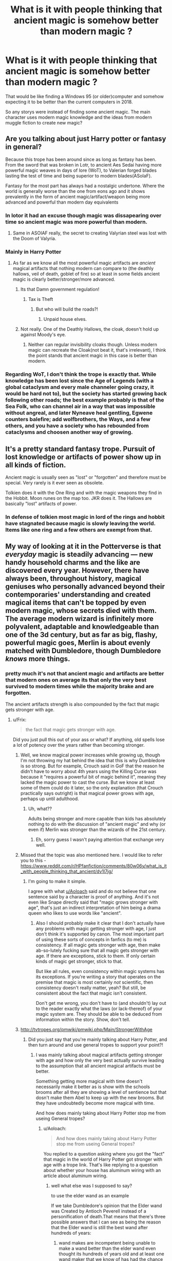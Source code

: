 #+TITLE: What is it with people thinking that ancient magic is somehow better than modern magic ?

* What is it with people thinking that ancient magic is somehow better than modern magic ?
:PROPERTIES:
:Author: Call0013
:Score: 48
:DateUnix: 1519824340.0
:DateShort: 2018-Feb-28
:FlairText: Discussion
:END:
That would be like finding a Windows 95 (or older)computer and somehow expecting it to be better than the current computers in 2018.

So any storys were instead of finding some ancient magic. The main character uses modern magic knowledge and the ideas from modern muggle fiction to create new magic?


** Are you talking about just Harry potter or fantasy in general?

Because this trope has been around since as long as fantasy has been. From the sword that was broken in Lotr, to ancient Aes Sedai having more powerful magic weaves in days of lore (WoT), to Valerian forged blades lasting the test of time and being superior to modern blades(ASoIaF).

Fantasy for the most part has always had a nostalgic undertone. Where the world is generally worse than the one from eons ago and it shows prevalently in the form of ancient magic/artifact/weapon being more advanced and powerful than modern day equivalents
:PROPERTIES:
:Author: PawnJJ
:Score: 76
:DateUnix: 1519825102.0
:DateShort: 2018-Feb-28
:END:

*** In lotor it had an excuse though magic was dissapearing over time so ancient magic was more powerful than modern.
:PROPERTIES:
:Author: flingerdinger
:Score: 20
:DateUnix: 1519843780.0
:DateShort: 2018-Feb-28
:END:

**** Same in ASOIAF really, the secret to creating Valyrian steel was lost with the Doom of Valyria.
:PROPERTIES:
:Author: costryme
:Score: 12
:DateUnix: 1519854155.0
:DateShort: 2018-Mar-01
:END:


*** Mainly in Harry Potter
:PROPERTIES:
:Author: Call0013
:Score: 7
:DateUnix: 1519826660.0
:DateShort: 2018-Feb-28
:END:

**** As far as we know all the most powerful magic artifacts are /ancient/ magical artifacts that nothing modern can compare to (the deathly hallows, veil of death, goblet of fire) so at least in some fields ancient magic is clearly better/stronger/more advanced.
:PROPERTIES:
:Author: k-k-KFC
:Score: 37
:DateUnix: 1519841209.0
:DateShort: 2018-Feb-28
:END:

***** Its that Damn government regulation!
:PROPERTIES:
:Author: Boiscool
:Score: 10
:DateUnix: 1519857019.0
:DateShort: 2018-Mar-01
:END:

****** Tax is Theft
:PROPERTIES:
:Author: LumenInCaelo
:Score: 3
:DateUnix: 1519860897.0
:DateShort: 2018-Mar-01
:END:

******* But who will build the roads?!
:PROPERTIES:
:Author: UrTwiN
:Score: 1
:DateUnix: 1519869891.0
:DateShort: 2018-Mar-01
:END:

******** Unpaid house elves.
:PROPERTIES:
:Author: AnAlternator
:Score: 3
:DateUnix: 1519942722.0
:DateShort: 2018-Mar-02
:END:


***** Not really. One of the Deathly Hallows, the cloak, doesn't hold up against Moody's eye.
:PROPERTIES:
:Score: 2
:DateUnix: 1519887091.0
:DateShort: 2018-Mar-01
:END:

****** Neither can regular invisibility cloaks though. Unless modern magic can recreate the Cloak(not beat it, that's irrelevant), I think the point stands that ancient magic in this case is better than modern.
:PROPERTIES:
:Author: DarNak
:Score: 3
:DateUnix: 1519909383.0
:DateShort: 2018-Mar-01
:END:


*** Regarding WoT, I don't think the trope is exactly that. While knowledge has been lost since the Age of Legends (with a global cataclysm and every male channeler going crazy, it would be hard not to), but the society has started growing back following other roads; the best example probably is that of the Sea Folk, who can channel air in a way that was impossible without angreal, and later Nyneave heal gentling, Egwene counters balefire; add wolfbrothers, the Ways, and a few others, and you have a society who has rebounded from cataclysms and choosen another way of growing.
:PROPERTIES:
:Author: graendallstud
:Score: 2
:DateUnix: 1519906991.0
:DateShort: 2018-Mar-01
:END:


** It's a pretty standard fantasy trope. Pursuit of lost knowledge or artifacts of power show up in all kinds of fiction.

Ancient magic is usually seen as "lost" or "forgotten" and therefore must be special. Very rarely is it ever seen as obsolete.

Tolkien does it with the One Ring and with the magic weapons they find in the Hobbit. Moon runes on the map too. JKR does it. The Hallows are basically "lost" artifacts of power.
:PROPERTIES:
:Author: xljj42
:Score: 27
:DateUnix: 1519825205.0
:DateShort: 2018-Feb-28
:END:

*** In defense of tolkien most magic in lord of the rings and hobbit have stagnated because magic is slowly leaving the world. Items like one ring and a few others are exempt from that.
:PROPERTIES:
:Author: flingerdinger
:Score: 17
:DateUnix: 1519844043.0
:DateShort: 2018-Feb-28
:END:


** My way of looking at it in the Potterverse is that /everyday/ magic is steadily advancing --- new handy household charms and the like are discovered every year. However, there have always been, throughout history, magical geniuses who personally advanced beyond their contemporaries' understanding and created magical items that can't be topped by even modern magic, whose secrets died with them. The average modern wizard is infinitely more polyvalent, adaptable and knowledgeable than one of the 3d century, but as far as big, flashy, powerful magic goes, Merlin is about evenly matched with Dumbledore, though Dumbledore /knows/ more things.
:PROPERTIES:
:Author: Achille-Talon
:Score: 51
:DateUnix: 1519827703.0
:DateShort: 2018-Feb-28
:END:

*** pretty much it's not that ancient magic and artifacts are better that modern ones on average its that only the very best survived to modern times while the majority brake and are forgotten.

The ancient artifacts strength is also compounded by the fact that magic gets stronger with age.
:PROPERTIES:
:Author: Call0013
:Score: 3
:DateUnix: 1519828597.0
:DateShort: 2018-Feb-28
:END:

**** u/Frix:
#+begin_quote
  the fact that magic gets stronger with age.
#+end_quote

Did you just pull this out of your ass or what? If anything, old spells lose a lot of potency over the years rather than becoming stronger.
:PROPERTIES:
:Author: Frix
:Score: 21
:DateUnix: 1519831810.0
:DateShort: 2018-Feb-28
:END:

***** Well, we know magical power increases while growing up, though I'm not throwing my hat behind the idea that this is why Dumbledore is so strong. But for example, Crouch said in GoF that the reason he didn't have to worry about 4th years using the Killing Curse was because it "requires a powerful bit of magic behind it", meaning they lacked the magic power to cast the curse. But we know at least some of them could do it later, so the only explanation (that Crouch practically says outright) is that magical power grows with age, perhaps up until adulthood.
:PROPERTIES:
:Author: MindForgedManacle
:Score: 2
:DateUnix: 1519839492.0
:DateShort: 2018-Feb-28
:END:

****** Uh, what??

Adults being stronger and more capable than kids has absolutely nothing to do with the discussion of "ancient magic" and why (or even if) Merlin was stronger than the wizards of the 21st century.
:PROPERTIES:
:Author: Frix
:Score: 14
:DateUnix: 1519839729.0
:DateShort: 2018-Feb-28
:END:

******* Eh, sorry guess I wasn't paying attention that exchange very well.
:PROPERTIES:
:Author: MindForgedManacle
:Score: 1
:DateUnix: 1519840666.0
:DateShort: 2018-Feb-28
:END:


***** Missed that the topic was also mentioned here. I would like to refer you to this - [[https://www.reddit.com/r/HPfanfiction/comments/80w06y/what_is_it_with_people_thinking_that_ancient/dv1l7jg/]]
:PROPERTIES:
:Author: Satanniel
:Score: 1
:DateUnix: 1520033916.0
:DateShort: 2018-Mar-03
:END:

****** I'm going to make it simple.

I agree with what [[/u/Aoloach][u/Aoloach]] said and do not believe that one sentence said by a character is proof of anything. And it's not even like Snape directly said that "magic grows stronger with age", that's just an indirect interpretation of him being a drama queen who likes to use words like "ancient".
:PROPERTIES:
:Author: Frix
:Score: 2
:DateUnix: 1520073086.0
:DateShort: 2018-Mar-03
:END:

******* Also I should probably make it clear that I don't actually have any problems with magic getting stronger with age, I just don't think it's supported by canon. The most important part of using these sorts of concepts in fanfics (to me) is consistency. If all magic gets stronger with age, then make ab-so-lutely fucking sure that all magic gets stronger with age. If there are exceptions, stick to them. If only certain kinds of magic get stronger, stick to that.

But like all rules, even consistency within magic systems has its exceptions. If you're writing a story that operates on the premise that magic is most certainly /not/ scientific, then consistency doesn't really matter, yeah? But still, be consistent about the fact that magic isn't consistent.

Don't get me wrong, you don't have to (and shouldn't) lay out to the reader exactly what the laws (or lack-thereof) of your magic system are. They should be able to be deduced from information within the story. Show, don't tell.
:PROPERTIES:
:Author: Aoloach
:Score: 1
:DateUnix: 1520087612.0
:DateShort: 2018-Mar-03
:END:


***** [[http://tvtropes.org/pmwiki/pmwiki.php/Main/StrongerWithAge]]
:PROPERTIES:
:Author: Call0013
:Score: -15
:DateUnix: 1519832020.0
:DateShort: 2018-Feb-28
:END:

****** Did you just say that you're mainly talking about Harry Potter, and then turn around and use general tropes to support your point?!
:PROPERTIES:
:Author: PercyLogan
:Score: 27
:DateUnix: 1519835086.0
:DateShort: 2018-Feb-28
:END:

******* I was mainly talking about magical artifacts getting stronger with age and how only the very best actually survive leading to the assumption that all ancient magical artifacts must be better.

Something getting more magical with time doesn't necessarily make it better as is show with the schools brooms after all they are showing a level of sentience but that dosn't make them Abel to keep up with the new brooms. But they have undoubtedly become more magical with time.

And how does mainly taking about Harry Potter stop me from useing General tropes?
:PROPERTIES:
:Author: Call0013
:Score: -6
:DateUnix: 1519844558.0
:DateShort: 2018-Feb-28
:END:

******** u/Aoloach:
#+begin_quote
  And how does mainly taking about Harry Potter stop me from useing General tropes?
#+end_quote

You replied to a question asking where you got the "fact" that magic in the world of Harry Potter got stronger with age with a trope link. That's like replying to a question about whether your house has aluminum wiring with an article about aluminum wiring.
:PROPERTIES:
:Author: Aoloach
:Score: 9
:DateUnix: 1519861221.0
:DateShort: 2018-Mar-01
:END:

********* well what else was I supposed to say?

to use the elder wand as an example

If we take Dumbledore's opinion that the Elder wand was Created by Antioch Peverell instead of a personification of death.That means that there's three possible answers that I can see as being the reason that the Elder wand is still the best wand after hundreds of years:

1. wand makes are incompetent being unable to make a wand better than the elder wand even thought its hundreds of years old and at least one wand maker that we know of has had the chance to study it.

2. the elder wand and other magical Artefacts can draw power from there legends

3. magical artefacts slowly get stronger with time so even though modern wand making is better than what it was when the Elder wand was made the elder wand along with being the best wand of its time has also survived for Hundreds of years with it slowly getting more powerful over time.

I prefer option three, if you don't like those options what is your Opinion on why the elder wand has still not been surpassed even though it is Hundred of years old?
:PROPERTIES:
:Author: Call0013
:Score: -1
:DateUnix: 1519864371.0
:DateShort: 2018-Mar-01
:END:

********** I didn't say your opinion was wrong, I explained why using a link to a trope is neither an answer nor an argument.

#+begin_quote
  well what else was I supposed to say?
#+end_quote

Pretty much what you wrote out there.

#+begin_quote
  three possible answers
#+end_quote

The fourth could be that the wand is literally made by Death and its power stems from that fact alone, has nothing to do with magic getting stronger with age.

The fifth could be that the Peverell brothers had proprietary knowledge that they were unable or unwilling to pass on to others before their deaths, which allowed them to create much stronger wands than modern wizards could.

#+begin_quote
  3. magical artefacts slowly get stronger with time so even though modern wand making is better than what it was when the Elder wand was made the elder wand along with being the best wand of its time has also survived for Hundreds of years with it slowly getting more powerful over time.
#+end_quote

There's no evidence to suggest the Elder Wand gained power over time, there's no evidence that it's any more powerful now than it was when it was created. Hence this line of questioning.

We want you to show us evidence, examples, or sound reasoning as to why you believe the Elder Wand (or any other arbitrary magical artifact) is A) stronger now than it was at the time of its creation, or B) is relatively stronger when compared to contemporary magic versus magic of its time. Following from that, we want to know why you believe the artifacts' magic has grown stronger, as opposed to any other explanation.
:PROPERTIES:
:Author: Aoloach
:Score: 4
:DateUnix: 1519871653.0
:DateShort: 2018-Mar-01
:END:

*********** Let me:

#+begin_quote
  The Dark Lord is at a considerable distance and the walls and grounds of Hogwarts are guarded by many ancient spells and charms to ensure the bodily and mental safety of those who dwell within them,' said Snape. ‘Time and space matter in magic, Potter. Eye contact is often essential to Legilimency.
#+end_quote

OotP

The quoted fragment clearly suggests that the "oldness" of the protections is an important source of their strength. Thus, the assumption that enchanted items (as the "wards" are enchantments) get stronger with age is supported by canon.
:PROPERTIES:
:Author: Satanniel
:Score: 1
:DateUnix: 1519947863.0
:DateShort: 2018-Mar-02
:END:

************ u/Aoloach:
#+begin_quote
  clearly suggests
#+end_quote

Eh. Interpret it how you want, really. To me, "ancient spells and charms" merely speaks to how effective they are. By that, I mean that the age of the magic is /evidence/ of their effectiveness, not the /cause/ of it.
:PROPERTIES:
:Author: Aoloach
:Score: 2
:DateUnix: 1519957732.0
:DateShort: 2018-Mar-02
:END:

************* You miss the

#+begin_quote
  Time and space matter in magic
#+end_quote

part.
:PROPERTIES:
:Author: Satanniel
:Score: 1
:DateUnix: 1519973939.0
:DateShort: 2018-Mar-02
:END:

************** But that doesn't imply that spells /gain strength/ with age. The reason that time matters could just as easily be that if you're dealing with ancient spells, they will be markedly more powerful than contemporary spells, because to survive for so long they had to be. There's nothing to say the strength of magic /increases/ with age. You can't derive causation from correlation. Let's say work of magic A is 100 years old, magic B is 500 years old, and magic C is 1000 years old. Just because magic A is weaker than B, is weaker than C, doesn't mean that said magics grew stronger with age, they may have just had different starting power levels, or any other of several different reasons why that might be the case.

But again, interpret it how you want.
:PROPERTIES:
:Author: Aoloach
:Score: 2
:DateUnix: 1520005922.0
:DateShort: 2018-Mar-02
:END:

*************** u/Satanniel:
#+begin_quote
  The reason that time matters could just as easily be that if you're dealing with ancient spells, they will be markedly more powerful than contemporary spells, because to survive for so long they had to be.
#+end_quote

No, it can't. It wouldn't even be overinterpretation, it in no way derives from the text.

My theory works very simply.

It's hard to harm someone at Hogwarts because "the walls and grounds of Hogwarts are guarded by many ancient spells and charms to ensure the bodily and mental safety of those who dwell within them" and the "ancient" part is important because "time (...) matter[s] in magic". That means that the time is an important factor in the potency of those protections.

In your theory, time isn't a factor in the spells' power, but the proof of it. But that doesn't in any way correlate with what Snape says.
:PROPERTIES:
:Author: Satanniel
:Score: 1
:DateUnix: 1520033682.0
:DateShort: 2018-Mar-03
:END:

**************** u/Aoloach:
#+begin_quote
  But that doesn't in any way correlate with what Snape says.
#+end_quote

Seems pretty easy to see, for me. The reason time matters in magic is because old spells that still exist are, by necessity, more powerful than most magic, or otherwise they would not survived to become ancient. Snape's statement does not imply that magic increases in strength as it ages, only that older magic is stronger than newer magic. There are many reasons that could be the case, including my theory and yours. But nothing there suggests yours is more correct.
:PROPERTIES:
:Author: Aoloach
:Score: 2
:DateUnix: 1520037032.0
:DateShort: 2018-Mar-03
:END:

***************** That's absolutely illogical.

1.

#+begin_quote
  Seems pretty easy to see, for me. The reason time matters in magic is because old spells that still exist are, by necessity, more powerful than most magic, or otherwise they would not survived to become ancient.
#+end_quote

If so, then it means that spells get weaker in age then the ancient spells might've gotten much weaker by now and be almost useless.

But 2. is more important. As I said earlier - your reading doesn't in any way follow from what Snape said. Let's show analogical situation.

"You don't have to worry about ceiling falling on your head, this building is ancient. Time matters in construction engineering."

This doesn't work at all, and neither does your reading of Snape's statement.

[[/u/frix]]

Snape may be a drama queen, an asshole, and many other bad things - but he is also an incredibly powerful wizard who hates incompetence.
:PROPERTIES:
:Author: Satanniel
:Score: 1
:DateUnix: 1520125884.0
:DateShort: 2018-Mar-04
:END:

****************** u/Aoloach:
#+begin_quote
  If so, then it means that spells get weaker in age then the ancient spells might've gotten much weaker by now and be almost useless.
#+end_quote

You're obviously misunderstanding. The two categories are not "gets weaker with age" and "gets stronger with age". There's a third, which is what I'm advocating, which is "doesn't change with age."

#+begin_quote
  "You don't have to worry about ceiling falling on your head, this building is ancient. Time matters in construction engineering."
#+end_quote

This totally works. Let's reword it a bit so the grammar and examples actually work, shall we? How about...

"You don't have to worry about the ceiling falling on your head, the Roman Colosseum has survived since 80 AD."

Magic not changing in strength with age means you can have both incredibly powerful ancient structures, as well as about-to-collapse ancient structures.
:PROPERTIES:
:Author: Aoloach
:Score: 2
:DateUnix: 1520130157.0
:DateShort: 2018-Mar-04
:END:

******************* u/Satanniel:
#+begin_quote
  You're obviously misunderstanding. The two categories are not "gets weaker with age" and "gets stronger with age". There's a third, which is what I'm advocating, which is "doesn't change with age."
#+end_quote

But then the matter of enchantments surviving wouldn't exist as they would all survive.

#+begin_quote
  Magic not changing in strength with age means you can have both incredibly powerful ancient structures, as well as about-to-collapse ancient structures.
#+end_quote

But then time doesn't matter in magic. And the whole point is that time matters in magic.
:PROPERTIES:
:Author: Satanniel
:Score: 1
:DateUnix: 1520181051.0
:DateShort: 2018-Mar-04
:END:


**** Try reading linkffn(Harry Potter the Geek) which ends by explaining about old magicks and their potency.
:PROPERTIES:
:Author: Ch1pp
:Score: 4
:DateUnix: 1519832052.0
:DateShort: 2018-Feb-28
:END:

***** [[http://www.fanfiction.net/s/9807593/1/][*/Harry Potter, the Geek/*]] by [[https://www.fanfiction.net/u/829951/Andrius][/Andrius/]]

#+begin_quote
  The summer before his fifth year, Harry obtains a computer and an internet connection. Two months later, he emerges a changed person, for what has been seen cannot be unseen. AU with the whole Harry Potter timeline moved forward to the modern day. References to internet memes, video games, anime, etc.
#+end_quote

^{/Site/: [[http://www.fanfiction.net/][fanfiction.net]] *|* /Category/: Harry Potter *|* /Rated/: Fiction M *|* /Chapters/: 23 *|* /Words/: 65,269 *|* /Reviews/: 597 *|* /Favs/: 2,402 *|* /Follows/: 1,279 *|* /Updated/: 6/7/2014 *|* /Published/: 10/30/2013 *|* /Status/: Complete *|* /id/: 9807593 *|* /Language/: English *|* /Genre/: Humor/Adventure *|* /Characters/: Harry P. *|* /Download/: [[http://www.ff2ebook.com/old/ffn-bot/index.php?id=9807593&source=ff&filetype=epub][EPUB]] or [[http://www.ff2ebook.com/old/ffn-bot/index.php?id=9807593&source=ff&filetype=mobi][MOBI]]}

--------------

*FanfictionBot*^{1.4.0} *|* [[[https://github.com/tusing/reddit-ffn-bot/wiki/Usage][Usage]]] | [[[https://github.com/tusing/reddit-ffn-bot/wiki/Changelog][Changelog]]] | [[[https://github.com/tusing/reddit-ffn-bot/issues/][Issues]]] | [[[https://github.com/tusing/reddit-ffn-bot/][GitHub]]] | [[[https://www.reddit.com/message/compose?to=tusing][Contact]]]

^{/New in this version: Slim recommendations using/ ffnbot!slim! /Thread recommendations using/ linksub(thread_id)!}
:PROPERTIES:
:Author: FanfictionBot
:Score: 1
:DateUnix: 1519832069.0
:DateShort: 2018-Feb-28
:END:


** Because Progress is not always more "dakka". For example, most WWI rifles had full powered cartridges, with way more stopping power than a 5.56 NATO. 5.56 was adopted because it was deemed adequate for the job and could be fired with far more control.

The same COULD apply to magic. People could have used far more destructive spells in the past but eventually realised that something a little less powerful also got the job done. But sometimes authors want the magical nukes instead of the killing curse.
:PROPERTIES:
:Author: Hellstrike
:Score: 23
:DateUnix: 1519825935.0
:DateShort: 2018-Feb-28
:END:

*** Along this lines, Russian battle magic from the Make a Wish series - incredibly powerful and destructive, exceptionally easy to teach, with the drawback that precision is all but impossible so it's all-or-nothing. Ancient magic could be similar - over time control and precision were increased, but at the cost of raw power.
:PROPERTIES:
:Author: AnAlternator
:Score: 3
:DateUnix: 1519942657.0
:DateShort: 2018-Mar-02
:END:

**** linky?
:PROPERTIES:
:Author: vnixned2
:Score: 1
:DateUnix: 1520289790.0
:DateShort: 2018-Mar-06
:END:

***** linkffn(2318355)

The blot hosted one of the main Yahoo groups, so there's a lot of other people who contributed to the series, with some unofficial continuations. Terminal Justice is excellent if you don't mind Super Harry (really, really Super - one of the most powerful around), and the stories are all collected here:

[[https://www.fanfiction.net/community/Black-INK/71873/]]
:PROPERTIES:
:Author: AnAlternator
:Score: 1
:DateUnix: 1520295269.0
:DateShort: 2018-Mar-06
:END:

****** [[http://www.fanfiction.net/s/2318355/1/][*/Make A Wish/*]] by [[https://www.fanfiction.net/u/686093/Rorschach-s-Blot][/Rorschach's Blot/]]

#+begin_quote
  Harry has learned the prophesy and he does not believe that a schoolboy can defeat Voldemort, so he decides that if he is going to die then he is first going to live.
#+end_quote

^{/Site/: [[http://www.fanfiction.net/][fanfiction.net]] *|* /Category/: Harry Potter *|* /Rated/: Fiction T *|* /Chapters/: 50 *|* /Words/: 187,589 *|* /Reviews/: 10,572 *|* /Favs/: 17,024 *|* /Follows/: 5,333 *|* /Updated/: 6/17/2006 *|* /Published/: 3/23/2005 *|* /Status/: Complete *|* /id/: 2318355 *|* /Language/: English *|* /Genre/: Humor/Adventure *|* /Characters/: Harry P. *|* /Download/: [[http://www.ff2ebook.com/old/ffn-bot/index.php?id=2318355&source=ff&filetype=epub][EPUB]] or [[http://www.ff2ebook.com/old/ffn-bot/index.php?id=2318355&source=ff&filetype=mobi][MOBI]]}

--------------

*FanfictionBot*^{1.4.0} *|* [[[https://github.com/tusing/reddit-ffn-bot/wiki/Usage][Usage]]] | [[[https://github.com/tusing/reddit-ffn-bot/wiki/Changelog][Changelog]]] | [[[https://github.com/tusing/reddit-ffn-bot/issues/][Issues]]] | [[[https://github.com/tusing/reddit-ffn-bot/][GitHub]]] | [[[https://www.reddit.com/message/compose?to=tusing][Contact]]]

^{/New in this version: Slim recommendations using/ ffnbot!slim! /Thread recommendations using/ linksub(thread_id)!}
:PROPERTIES:
:Author: FanfictionBot
:Score: 1
:DateUnix: 1520295290.0
:DateShort: 2018-Mar-06
:END:


** The three Hallows were made hundreds of years ago and still the best stuffs.
:PROPERTIES:
:Author: InquisitorCOC
:Score: 12
:DateUnix: 1519825970.0
:DateShort: 2018-Feb-28
:END:

*** True, although that's only if we subscribe to Dumbledore's theory that they /were/ made by the Peverells.
:PROPERTIES:
:Author: Achille-Talon
:Score: 7
:DateUnix: 1519827439.0
:DateShort: 2018-Feb-28
:END:

**** But if we don't then we can say that no one has ever impressed Death like the Peverells did, so same thing really :P For one thing you would expect Flamel to get something like the Peverells, considering what he did let him live far longer than making a bridge over a river ;p
:PROPERTIES:
:Author: lightningowl15
:Score: 5
:DateUnix: 1519847948.0
:DateShort: 2018-Feb-28
:END:

***** Well, it's not like we know much about Flamel --- maybe Death /did/ come by, but Flamel, knowing the old tale, turned down any "gifts".

But my personal theory has always been that the "Bridge" built by the brothers was actually the /Veil/ (a metaphorical bridge between life and death, or a "bridge over the river Styx" if you will). Death wouldn't care that some few wizards had escaped mundane demise, but to open a gateway between Earth and the Afterlife, /that/ was wholly unacceptable, and yet worthy of much praise. In exchange for the gifts, Death made the Veil one-way, though he did not tear it down for appreciation of the Brothers' mastery.

(Of course, this lands us back where we started because this assumes the Peverells were great enough to make the Veil from scratch. But I posted a direct reply to the thread above with my take on the whole thing.)
:PROPERTIES:
:Author: Achille-Talon
:Score: 10
:DateUnix: 1519848330.0
:DateShort: 2018-Feb-28
:END:

****** The Elder Wand came from a nearby tree. (The Veil predates the Ministry)

The Stone was taken from the archway itself.

And the cloak was cut from the veil's "curtain".
:PROPERTIES:
:Author: Jahoan
:Score: 6
:DateUnix: 1519852062.0
:DateShort: 2018-Mar-01
:END:

******* Could work. Could work. Not /exactly/ what I was thinking, but could work.
:PROPERTIES:
:Author: Achille-Talon
:Score: 6
:DateUnix: 1519858474.0
:DateShort: 2018-Mar-01
:END:


******* Even better if the removal of the stone was what caused the veil to become one-way.
:PROPERTIES:
:Author: Aoloach
:Score: 3
:DateUnix: 1519863098.0
:DateShort: 2018-Mar-01
:END:


****** That does beg the question... why would the eldest(Antioch, I think?) /want/ a wand that could beat anyone in a duel, if people as powerful as them only come a few times in a millennia. And, if they already had the veil built, I highly doubt Cadmus at least would be willing to do the trade, considering all it would be is downgrading what he already has (Though Death wouldn't tell him that obviously, I don't see why he would accept anyway).
:PROPERTIES:
:Author: lightningowl15
:Score: 2
:DateUnix: 1519849235.0
:DateShort: 2018-Feb-28
:END:

******* About Antioch: well, there's academic genius and then there's physical skill. Could be that, like I imagine Hermione or Flamel to be, Antioch was a genius when it came to designing a complex magical item like the Veil, but he just wasn't fleet-footed and cool-headed enough to be much good in an actual duel. In fact, perhaps this was a sore spot for him --- the one thing he couldn't master --- hence why he'd ask for that.

As for Cadmus asking for the Stone that would be a "downgrade": what I'm imagining is that Death came and explained he just couldn't have something like the Veil around, so he was going to destroy it/disable it either way, but he admired them enough to give them some lesser-but-still-amazing things in exchange. So Cadmus would have asked for as close as he could get for what they originally had, without going /too/ far and risking Death saying no.
:PROPERTIES:
:Author: Achille-Talon
:Score: 4
:DateUnix: 1519850152.0
:DateShort: 2018-Mar-01
:END:

******** Yeah that could work. Except that then wouldn't Death have just destroyed the philosopher's stone when Flamel didn't accept his gift?
:PROPERTIES:
:Author: lightningowl15
:Score: 3
:DateUnix: 1519850909.0
:DateShort: 2018-Mar-01
:END:


******** Yeah that could work. Except that then wouldn't Death have just destroyed the philosopher's stone when Flamel didn't accept his gift? I mean assuming Death did actually offer something lol
:PROPERTIES:
:Author: lightningowl15
:Score: 3
:DateUnix: 1519850922.0
:DateShort: 2018-Mar-01
:END:

********* Well re what I said: this is all hypothetical, because I was thinking more that the main reason Death bothered was because the Peverells had found a way to go into the Afterlife and back. Temporarily immortal wizards like Flamel and Voldemort are probably beneath His notice. In fact, if anybody might be a /really/ good Seer, it's Death, so perhaps he foresaw that both Flamel and Voldemort would eventually die, which would also explain why he didn't go after them.
:PROPERTIES:
:Author: Achille-Talon
:Score: 4
:DateUnix: 1519858578.0
:DateShort: 2018-Mar-01
:END:


********* I don't think Death would care about the stone because Flamel was still going to die one day it did matter if it was in 1000 years or during the heat death of the universe, Flamel would one day die so why should death care.
:PROPERTIES:
:Author: Call0013
:Score: 1
:DateUnix: 1519860651.0
:DateShort: 2018-Mar-01
:END:

********** If you're willing to go as far as the heat death of the universe (which may never happen with magic, by the way) then he wouldn't care about the Peverells either because anyone who escaped would eventually die as well, and the veil would be gone too.
:PROPERTIES:
:Author: lightningowl15
:Score: 1
:DateUnix: 1519863896.0
:DateShort: 2018-Mar-01
:END:


** Maybe the modern wizarding world traded power for predictability and safety? And with the statute of secrecy, how much use does the average person have for big flashy powerful magic?
:PROPERTIES:
:Author: ashez2ashes
:Score: 7
:DateUnix: 1519851889.0
:DateShort: 2018-Mar-01
:END:


** Well there is some evidence especially in Harry Potter that ancient magic is superior. If we take a look, the greatest wizard of all time is Merlin, and he lived at least 800 years ago, very likely closer to 1500 years ago. The Founders crafted Hogwarts and performed absolutely brilliant pieces of magic, which no one has replicated. Herpo the Foul created the Horcrux some 2000 or more years ago, and it's one of the best ways to cheat death. Nicholas Flamel made the Philosopher's Stone some time in the 1300s, and no one has replicated it. The three Peverell Brothers probably created the Hallows themselves, as opposed to legend, and they're immensely powerful and old. +Ekrizdris was of the 15th century, and he created the Dementors, which no one has found a way to kill yet.+

All of these people have great achievements that must require extreme mastery and skill in magic. At the same time, modern geniuses haven't seemed to produce anything as great. Neither Grindelwald, Dumbledore, nor Voldemort have done anything all that great compared to those before them, though Voldemort is called by Dumbledore the greatest Dark wizard of all time, but many people forget that.
:PROPERTIES:
:Author: SnowingSilently
:Score: 22
:DateUnix: 1519826843.0
:DateShort: 2018-Feb-28
:END:

*** u/Achille-Talon:
#+begin_quote
  Ekrizdris was of the 15th century, and he created the Dementors, which no one has found a way to kill yet.
#+end_quote

What the devil are you talking about? Ekrizdis didn't create the Dementor species, he just bred a large colony of them in Azkaban. I guess in hindsight the wording can be seen as ambiguous, but if you need hard evidence, consider [[http://harrypotter.wikia.com/wiki/Raczidian][the Raczidian story]], which is described as an "ancient tale" that I would date back to the Dark Ages.
:PROPERTIES:
:Author: Achille-Talon
:Score: 13
:DateUnix: 1519827585.0
:DateShort: 2018-Feb-28
:END:

**** My bad. I've always remembered it as Ekrizdris. Thanks for the information!
:PROPERTIES:
:Author: SnowingSilently
:Score: 3
:DateUnix: 1519829042.0
:DateShort: 2018-Feb-28
:END:

***** Raczidian didn't create the Dementors either, to be clear, he just had a batallion of them living with him in his castle. (They were relatively friendly, too, oddly enough.) The actual origins of Dementors are as sketchy as those of Goblins and so on.
:PROPERTIES:
:Author: Achille-Talon
:Score: 7
:DateUnix: 1519832857.0
:DateShort: 2018-Feb-28
:END:

****** pottermore mentions that things like dementors poltergeist and boggarts are created by human emotions.
:PROPERTIES:
:Score: 2
:DateUnix: 1519853418.0
:DateShort: 2018-Mar-01
:END:


****** Did someone say friendly dementors?! :O Achille friend! :) That means I CAN make friendly good civilized dementors in my story! :o
:PROPERTIES:
:Score: 3
:DateUnix: 1519835716.0
:DateShort: 2018-Feb-28
:END:

******* Definitely! I'll have them too, eventually... Did I already mention linkffn(Dementors by Myranya) to you, in that category?
:PROPERTIES:
:Author: Achille-Talon
:Score: 2
:DateUnix: 1519836669.0
:DateShort: 2018-Feb-28
:END:

******** [[http://www.fanfiction.net/s/1584458/1/][*/Dementors/*]] by [[https://www.fanfiction.net/u/65577/Myranya][/Myranya/]]

#+begin_quote
  Hermione is sent to Azkaban for using the Killing Curse. Can she survive the Dementors?
#+end_quote

^{/Site/: [[http://www.fanfiction.net/][fanfiction.net]] *|* /Category/: Harry Potter *|* /Rated/: Fiction K+ *|* /Chapters/: 8 *|* /Words/: 33,572 *|* /Reviews/: 127 *|* /Favs/: 270 *|* /Follows/: 146 *|* /Updated/: 6/3/2004 *|* /Published/: 11/2/2003 *|* /id/: 1584458 *|* /Language/: English *|* /Genre/: Angst *|* /Characters/: Hermione G. *|* /Download/: [[http://www.ff2ebook.com/old/ffn-bot/index.php?id=1584458&source=ff&filetype=epub][EPUB]] or [[http://www.ff2ebook.com/old/ffn-bot/index.php?id=1584458&source=ff&filetype=mobi][MOBI]]}

--------------

*FanfictionBot*^{1.4.0} *|* [[[https://github.com/tusing/reddit-ffn-bot/wiki/Usage][Usage]]] | [[[https://github.com/tusing/reddit-ffn-bot/wiki/Changelog][Changelog]]] | [[[https://github.com/tusing/reddit-ffn-bot/issues/][Issues]]] | [[[https://github.com/tusing/reddit-ffn-bot/][GitHub]]] | [[[https://www.reddit.com/message/compose?to=tusing][Contact]]]

^{/New in this version: Slim recommendations using/ ffnbot!slim! /Thread recommendations using/ linksub(thread_id)!}
:PROPERTIES:
:Author: FanfictionBot
:Score: 2
:DateUnix: 1519836699.0
:DateShort: 2018-Feb-28
:END:


******** :o No! I'll read it now though thank you! :) Also yes Dementors are civilized anyway because they can talk and follow orders, but not to the degree of being able to hang out with people. :( They are like emotion-drain addicts.
:PROPERTIES:
:Score: 1
:DateUnix: 1519836915.0
:DateShort: 2018-Feb-28
:END:

********* Well, they --- but, well, read that story. (And mine when I'll get around to featuring them! Not until Fourth Year though.)
:PROPERTIES:
:Author: Achille-Talon
:Score: 1
:DateUnix: 1519837235.0
:DateShort: 2018-Feb-28
:END:

********** YAY!!! :)
:PROPERTIES:
:Score: 1
:DateUnix: 1519837656.0
:DateShort: 2018-Feb-28
:END:


******* Make sure to name one Bob.
:PROPERTIES:
:Author: AnAlternator
:Score: 1
:DateUnix: 1519942370.0
:DateShort: 2018-Mar-02
:END:

******** Why?
:PROPERTIES:
:Score: 1
:DateUnix: 1519948175.0
:DateShort: 2018-Mar-02
:END:

********* Where in the World is Harry Potter, by nonjon, and its two sequels. Read them, they're great.
:PROPERTIES:
:Author: AnAlternator
:Score: 1
:DateUnix: 1519950997.0
:DateShort: 2018-Mar-02
:END:

********** Oh okay. :) Thank you. :)
:PROPERTIES:
:Score: 1
:DateUnix: 1519951267.0
:DateShort: 2018-Mar-02
:END:


*** I don't understand how anyone can read HP and not come to the conclusion that ancient magic is superior. Literally all the cool stuff is old: Hogwarts is supposed to be one of the safest places... so no-one can replicate those protections? The Room of Requirement is not only truly magical, it is an incredibly useful tool. Why is seemingly no-one creating similar miracles of magic?
:PROPERTIES:
:Author: Deathcrow
:Score: 10
:DateUnix: 1519858071.0
:DateShort: 2018-Mar-01
:END:

**** It always seems to me like no one recreates those feats because people think they arent needed.

I've always seen it as Hogwarts is a castle, full stone walls, on a hill, and fairly defensible, the protections are powerful because they are meant to protect from attackers and dangerous magical beasts. But as wizarding society had to go into hiding, and humanity grew more civilized massive defensible structures were no longer as necessary.

In modern times we dont fear the dark like our ancestors did because we aren't attacked nightly by wild animals and magical beasts like trolls and ogres. Without the constant fear of attack we dont need stone castle walls backed by powerful enchantments. And without the need for them, they were not practiced and eventually were lost to time.
:PROPERTIES:
:Author: PaladinHayden
:Score: 2
:DateUnix: 1519867089.0
:DateShort: 2018-Mar-01
:END:

***** I'm sorry, but *what* are you talking about?! Nothing in your reply makes sense here.

#+begin_quote
  It always seems to me like no one recreates those feats because people think they arent needed.
#+end_quote

Excuse me?! Grindelwald and Voldemort *just* happened. Peple are constantly shitting their pants and are super afraid of Dark Lords. Before that they apparently had one Goblin Rebellion after another! Don't you think that a Wizard who can place awesome magical defenses of the likes of Hogwarts on family homes wouldn't be selling them like hotcakes?

#+begin_quote
  But as wizarding society had to go into hiding, and humanity grew more civilized massive defensible structures were no longer as necessary.
#+end_quote

Wizarding society went into hiding in 1689. Long after castles fell out of favor as defensive structures! Wizards are extremely backwards, but I refuse to believe that they think Hogwarts is safe because it's a friggin' castle (more about that later).

Humanity grew more civilized? Sure maybe, but wars became much more dangerous and more large scale: Castles fell out of favor because of fucking canons, not because everything became super peaceful suddenly. Castles got replaced by star forts.

For the longest part of human history technological advancement (and advancement as a civilization as a whole) usually also meant advancement in weaponry and increased bloodshed. You have it the wrong way around. I hope I don't have to explain to you why the two World Wars didn't happen in ancient Rome, but your post leaves me entirely confused.

#+begin_quote
  In modern times we dont fear the dark like our ancestors did because we aren't attacked nightly by wild animals and magical beasts like trolls and ogres
#+end_quote

Do you actually believe people built castles to protect from wild animals and trolls and ogres?! No pun intended, but are you trolling right now? It sounds like you are confusing medieval times with the stone age or something.

There's a decent question somewhere deep, deep in there about why Wizards and Witches would built a castle as a defensive structure at all. I always imagined that the important defensive parts of Hogwarts are invisible and not the castle itself: It seems a common theme for them to imitate Muggle architecture and it may be more about form than function. Wizards and Witches can apparate: any type of fortified defense becomes immediately meaningless if it isn't backed up by advanced magical defenses.

There's also the possibility that Hogwarts was involved in actual Muggle sieges, but we don't really know how close Wizards worked together with Muggles at the time. As far as we know Hogwarts was always a school. Lets be honest here, JKR just wanted to have a cool old Scottish castle as her main setting and that's okay. Maybe it would have made more sense if it was build by Muggles and later hidden and taken over by the Magicals, but who am I to judge?
:PROPERTIES:
:Author: Deathcrow
:Score: 2
:DateUnix: 1519895236.0
:DateShort: 2018-Mar-01
:END:

****** Ok first off no im not trying to troll and theres no need to get pissed. I was just sharing my interpretations of what i have read.

Yes people are shitting their pants over dark lords and have gone through multiple goblin rebellions. But the protections at hogwarts are massive defenses that generally make it seem like the most highly defended place in magical Britain, if not further.

I honestly dont believe any wizard who could cast something like that would price the spells well enough that anyone but the most wealthy families could purchase them. Not to mention if the spells themselves were simple enough that anyone other than a true genius at enchanting on par with the founders could understand and re-create them then how safe could they really be? I see the wards specifically as such powerful things BECAUSE no one else can figure out how to put them up and thus have no idea how to take them down. And because of how difficult they are to decipher or expensive they would be the general population would rather go with more easily understood and convenient source. Warding a family home on par with hogwarts would be like building you house inside Fort Knox, safe but entirely unnecessary and prohibitively expensive.

--------------

I also didnt know what year wizards went into hiding, interesting tidbit.

No i dont believe the castle was built solely for the purposes of defending from magical and non magical wildlife but i do think it was one aspect in favor of building a castle. When i think of the time Hogwarts was built i think its perfectly understandable why the founders would build a castle and layer it with enchantments. And yes part of this explanation goes off of fantasy logic rather than historical accuracy.

Quite a bit of the magical wildlife we see in the series are very dangerous but dont have much capacity to quickly or easily destroy castle walls, especially without access to magic. And when the castle was initially constructed swords shields and cavalry were the primary form of muggle warfare, not cannons.

Between 4 magical geniuses to quicken the building, the type of conflict engaged in at the time, and the types of magical creatures a wizarding population in a medieval setting could expect to deal with, I believe the construction of a castle was a prime choice especially with the added protections of the wards they would implement. Stone walls to protect against a small muggle force, or magical creatures, and wards to defend against siege weaponry, and attacking wizards.

--------------

Also Yes in general technological advances have gone hand in hand with warfare, something i am quite aware of. However something to think of is that while the magical world has had numerous conflicts and what they would call wars, they generally have to remain in hiding, which precludes them from massive displays of force except in the face of terrorist groups like the death eaters and Grindlewald's followers. This specific limitation is caused by the wizarding worlds retreat into their enclaves, before that other than skill what is to stop all wizards who are in battle from using massive firestorms, and explosions?

Im not saying that magic didn't grow in the years since the founders, and the retreat into the enclaves. Im saying the same applications of massive displays of magic would be more difficult and that magical growth would begin to lean towards precision and focus.

--------------

My conclusions and interpretations come from HP as a Fantasy series first and historical accuracy second. Ill admit i dont scour the lore with a fine tooth comb, i just read the books and fanfics, and watch the movies once per year. Im just a fan of fantasy in general and different aspects of fantasy tend to affect my interpretations of what i read.
:PROPERTIES:
:Author: PaladinHayden
:Score: 1
:DateUnix: 1519898223.0
:DateShort: 2018-Mar-01
:END:

******* u/Deathcrow:
#+begin_quote
  which precludes them from massive displays of force except in the face of terrorist groups like the death eaters and Grindlewald's followers
#+end_quote

Again, utter hogwash. Goblin Rebellions are canon and I'm sure they didn't just throw cotton candy at each other.

It is specifically addressed in the series that Wizards cover up their internal conflicts with accidents or natural disasters, even when Muggles are some of the victims (the gas leak or the destruction of the bridge).

For all we know there's just as much, or even more, armed conflict in the Wizarding World as in Muggle society.
:PROPERTIES:
:Author: Deathcrow
:Score: 2
:DateUnix: 1519902460.0
:DateShort: 2018-Mar-01
:END:

******** You dont have to keep being rude you know. I've just been trying to have a civil discussion.

At this point we just have different views on the series. I always saw the goblin rebellions as bloody but confined conflicts that never moved to muggle populated areas. Conflicts held within the comparatively smaller wizarding society.

And yes the Ministry covers up everything with obliviation and false stories, but without more specific instances than those which occur in the series my interpretation is that those coverups are very rarely needed.

But iv already acknowledged im not a potter lore fanatic, and i dont want to argue with you. At this point i just dont care and choose to use the fantasy interpretations i have been using up to this point. If they are wrong so be it.
:PROPERTIES:
:Author: PaladinHayden
:Score: 1
:DateUnix: 1519903289.0
:DateShort: 2018-Mar-01
:END:


** Black Luminary did it better. Most of the magical books that were rare were cursed to not be multiplied. So their prices pretty much cost a fortune to buy.
:PROPERTIES:
:Author: Cancelled_for_A
:Score: 5
:DateUnix: 1519837114.0
:DateShort: 2018-Feb-28
:END:


** I quite like the logic used in Realignment: ancient magic is great, but really inefficient whilst modern magic is more about efficiency, more scientific and less abstract. Pros and cons to using both
:PROPERTIES:
:Author: cavey_dude
:Score: 5
:DateUnix: 1519838269.0
:DateShort: 2018-Feb-28
:END:

*** That's what I'm going with in my own fic. Ancient magic /could/ be more powerful, but it was far less controlled and far less utilitarian.

Also, The Great Hall ceiling was able to be replicated on a smaller scale.
:PROPERTIES:
:Author: Jahoan
:Score: 5
:DateUnix: 1519852436.0
:DateShort: 2018-Mar-01
:END:


** [[http://tvtropes.org/pmwiki/pmwiki.php/Main/OlderIsBetter][It's a common trope.]]

^{TbTropes} ^{warning.}
:PROPERTIES:
:Author: will1707
:Score: 4
:DateUnix: 1519826402.0
:DateShort: 2018-Feb-28
:END:

*** I know but its a trope I would like to see subverted more often.
:PROPERTIES:
:Author: Call0013
:Score: 1
:DateUnix: 1519826541.0
:DateShort: 2018-Feb-28
:END:

**** Canon itself subverts it.

Brooms get better with each new model.

Wolfsbane is a recent discovery.

Voldemort created unaided flight.
:PROPERTIES:
:Author: will1707
:Score: 15
:DateUnix: 1519829071.0
:DateShort: 2018-Feb-28
:END:

***** Unlike several other universes (ASOIF, LOTR), magic was still making decent progress in canon, although some ancient stuffs such as the Hallows still ruled.

In addition to the things you mentioned, Wizards also adopted Muggle inventions and created their own improved magical versions:

- Cars that had vastly expanded interiors, could fly and become invisible
- Trains that had (almost) unlimited fuel
- Cameras that produced moving pictures
- Radios that didn't require broadcast towers all over the place
:PROPERTIES:
:Author: InquisitorCOC
:Score: 12
:DateUnix: 1519831808.0
:DateShort: 2018-Feb-28
:END:

****** It would be nice if fanfictions covered this more. Sadly most fanfic authors are more interested in trying to portray the magical world as a backwards stagnant place.
:PROPERTIES:
:Author: Call0013
:Score: 3
:DateUnix: 1519833018.0
:DateShort: 2018-Feb-28
:END:

******* u/InquisitorCOC:
#+begin_quote
  Sadly most fanfic authors are more interested in trying to portray the magical world as a backwards stagnant place.
#+end_quote

You can't really blame them, because the overarching theme of the Books is the fight against an arch-reactionary government and a group of sadistic genocidal monsters. Those progressive elements of Magical Britain generally get pushed into background.

The Epilogue pisses off many readers too. It showed Malfoys getting off scotch free, Ron bragging about mind raping a Muggle (I suspect JKR hates DL testers in London), and no signs of progress at all. Maybe JKR wanted to play up some nostalgia, but significant amount of people actually hate the past, and especially what Magical Britain used to be like during Harry's time (I hate it too).

[[https://www.fanfiction.net/u/2132422/Northumbrian][Northumbrian's]] postwar series differs from the rest in that he writes a fairly balanced and progressive Magical Britain after Voldemort's fall. Arthur Weasley became filthy rich by developing a magical version of the smartphone, the Ministry widely adopted cars that could now be used with portkeys, and Harry worked closely with UK government to stamp out magical crimes.
:PROPERTIES:
:Author: InquisitorCOC
:Score: 18
:DateUnix: 1519837530.0
:DateShort: 2018-Feb-28
:END:


******* I make my magical world a forward-looking progressive place! :)
:PROPERTIES:
:Score: 1
:DateUnix: 1519835860.0
:DateShort: 2018-Feb-28
:END:


** You could either be referring to 'gets a super-power' or 'finds an old way of doing something'. Which one is it?

Finding 'ancient magic' is a traditional way to gain a superpower. Along with 'born with it' (Superman, or Creature-fics in HP-land), 'discovered it' (The Atom), 'Granted it' (Green Lantern) and 'extraordinary personality' (Batman). Finding 'ancient magic' is the general way to give bookish or brainy characters superpowers.

This is simply a way to give your characters super-powers. Generally no-one else will be able to use it, and it allows the characters to break some in-universe set of rules. As for why it is more popular in HP-fiction land? Well I guess an alien coming and giving him a ring for his bravery doesn't really fit the universe.

The other one is more nuanced. Often you will want your characters to approach the problem in a different way from the rest of society, and you have to give them a reason. You can obviously use the 'genius or extraordinary personality' route, but if you want your characters to be every-mans that doesn't work.

In this case, having them find an old way of doing things can be an effective way to make them approach a problem differently. And going against conventional wisdom /can/ work, amazingly well actually. When ideas are so bad/outdated that everyone knows they are hopeless so they don't bother planning against them, they can be an effective way to take an opponent by surprise.

Of course, with the 'ancient magic' route there is a shelf-life: Once you start using it, people will find out why it wasn't adopted in the first place and counter it.

To do this well, you generally set up the old system not as stronger, but weaker. The value of the approach is the characters doing things in an unexpected way, not that the approach is stronger. It would weaken over time as it became expected.

I'm not sure why it is used here though, if you want to have your characters approach the problem differently, you have this wonderful dichotomy of the wizarding world vs the muggle world you can use. Harry can approach problems differently due to his upbringing, no need to have him discover a reason to look at the problem differently.
:PROPERTIES:
:Author: StarDolph
:Score: 4
:DateUnix: 1519851025.0
:DateShort: 2018-Mar-01
:END:

*** I would love a story were instead of finding some ancient magic, a muggle born over the summer holidays who had a talent for spell creation used it create all the spell that the mages in world of Warcraft use. Or some other muggle fantasy game.
:PROPERTIES:
:Author: Call0013
:Score: 1
:DateUnix: 1519853944.0
:DateShort: 2018-Mar-01
:END:

**** My personal preference is for stories that throw science at it.

"You can't study magic with science, they are opposites!"

"Wait wait wait, That does't make sense. Science is just a formal structure for studying the natural world. It doesn't care what you are studying, as long as it is an observable phenomena. Lets take Lumos and record how bright it is. Now lets do it at different points in the day. After a big meal. After exercise.... what can we learn?"

/magical minds break/

I just want a fic that starts with Neville Longbottom getting stuck with some Physics student and accidentally revealing magic, being very confused and condescending about why said student is so fascinated with basic and useless first year spells, and somehow ending up with a super-powered magic gun out of the deal
:PROPERTIES:
:Author: StarDolph
:Score: 1
:DateUnix: 1519859546.0
:DateShort: 2018-Mar-01
:END:

***** Do you know of many stories that aren't HPMOR that do this? i'd be interested to read them.
:PROPERTIES:
:Author: SteamAngel
:Score: 1
:DateUnix: 1519901707.0
:DateShort: 2018-Mar-01
:END:

****** Sadily no. And HPMOR isn't really that into science anyway. Haven't really read any fics that go all "The Martian" on how yet :(
:PROPERTIES:
:Author: StarDolph
:Score: 2
:DateUnix: 1519951345.0
:DateShort: 2018-Mar-02
:END:

******* So, um. After you replied I got curious. And found [[https://www.fanfiction.net/s/11620361/1/Mark-Watney-and-the-Martian-Dragon-Sanctuary][this.]]
:PROPERTIES:
:Author: SteamAngel
:Score: 1
:DateUnix: 1520017380.0
:DateShort: 2018-Mar-02
:END:


** In my opinion, most fantasies use magic as a antithesis to tecnology, or progress. The ancient way of life usually is associated with wisdom, a close relationship with nature and Earth itself. So it's easy to see old magic as something more powerful, for many reasons.

In modern time, we can see magic being used to clean pots, to make food and folding socks (I'm looking at you, Tonks), we have magical tents and joke produts. For me, the way the characters uses magic is a reflection of the society they live.

In Harry Potter, the ancient artifacts are linked to magic itself (whatever that may be), such as the Hollows and the Goblet of Fire. Even the phoenix can be inserted in this category (being the only living creature imortal and all). The modern itens, in contrast, were made to facilitate life (Moody's eye; flying cars; a device that turn-of the lights; etc.)
:PROPERTIES:
:Author: maule
:Score: 4
:DateUnix: 1519866375.0
:DateShort: 2018-Mar-01
:END:


** In answer to your second question linkffn(9517967). This was the first one that came to mind. The students form secret clubs to research ways recreate tech from muggle/anime to use in the war. It seems abandoned but the author is updating their other stories so there's hope for more chapters.
:PROPERTIES:
:Author: Yes_I_Know_Im_Stupid
:Score: 3
:DateUnix: 1519850384.0
:DateShort: 2018-Mar-01
:END:

*** [[http://www.fanfiction.net/s/9517967/1/][*/Hawk-Eyed Charlie/*]] by [[https://www.fanfiction.net/u/912889/sakurademonalchemist][/sakurademonalchemist/]]

#+begin_quote
  A baby is left on a doorstep, only this time Petunia Dursley isn't the one who takes it in. Charles 'Hawk-Eye' Potter, retired Sniper of her Majesty's Army is surprised when his adopted grandson turns out to be his own flesh and blood. Now Jamie has to deal with learning magic on top of his regular studies. It's going to be a bumpy ride if he wants to be a pilot in the RAF!
#+end_quote

^{/Site/: [[http://www.fanfiction.net/][fanfiction.net]] *|* /Category/: Harry Potter *|* /Rated/: Fiction T *|* /Chapters/: 20 *|* /Words/: 54,190 *|* /Reviews/: 976 *|* /Favs/: 2,771 *|* /Follows/: 2,894 *|* /Updated/: 2/18/2014 *|* /Published/: 7/22/2013 *|* /id/: 9517967 *|* /Language/: English *|* /Genre/: Family/Adventure *|* /Characters/: Harry P., Charlus P. *|* /Download/: [[http://www.ff2ebook.com/old/ffn-bot/index.php?id=9517967&source=ff&filetype=epub][EPUB]] or [[http://www.ff2ebook.com/old/ffn-bot/index.php?id=9517967&source=ff&filetype=mobi][MOBI]]}

--------------

*FanfictionBot*^{1.4.0} *|* [[[https://github.com/tusing/reddit-ffn-bot/wiki/Usage][Usage]]] | [[[https://github.com/tusing/reddit-ffn-bot/wiki/Changelog][Changelog]]] | [[[https://github.com/tusing/reddit-ffn-bot/issues/][Issues]]] | [[[https://github.com/tusing/reddit-ffn-bot/][GitHub]]] | [[[https://www.reddit.com/message/compose?to=tusing][Contact]]]

^{/New in this version: Slim recommendations using/ ffnbot!slim! /Thread recommendations using/ linksub(thread_id)!}
:PROPERTIES:
:Author: FanfictionBot
:Score: 1
:DateUnix: 1519850396.0
:DateShort: 2018-Mar-01
:END:


*** Thanks I am not a fan of the military theme or the full metal alchemist philosophers stone but it's not the worst story I have read.
:PROPERTIES:
:Author: Call0013
:Score: 1
:DateUnix: 1519853597.0
:DateShort: 2018-Mar-01
:END:


** I mean windows xp and 7 are better than this windows 10 crap, but I get where you're going with this
:PROPERTIES:
:Author: shinreimyu
:Score: 3
:DateUnix: 1519896011.0
:DateShort: 2018-Mar-01
:END:


** A little late to the discussion, but there's a real-world phenomenon that causes this: survivor bias.

Survivor bias is the phenomenon where, over time, "better" versions of things are more likely to survive than "worse" things. A stronger building's going to stand longer, a good technique is going to be passed on, a good tool's going to be made more, etc. Now, imagine a thousand years of failures and stupidity getting washed away while people try to preserve the genuinely good stuff. If we translated this to magic, a spell made by a one-in-a-million prodigy is far more likely to survive for a thousand years than the primitive versions of modern spells.

Further, consider that many of the spells in Harry Potter might very well have been ancient spells passed down for so long and so often that /everyone/ used them and nobody realized how remarkable they actually were. It's unlikely - the HP wiki has several examples of spells/potions/enchantments being invented/improved upon all the time - but there is a chance that "ancient magic" actually is good, if only because what they have left is the 1% of the 1%.
:PROPERTIES:
:Author: wille179
:Score: 3
:DateUnix: 1520120271.0
:DateShort: 2018-Mar-04
:END:


** I mean, the human race learned more and became more knowledgable and logical over time, and logic has an inverse relationship to magic?
:PROPERTIES:
:Author: PixelKind
:Score: 4
:DateUnix: 1519831313.0
:DateShort: 2018-Feb-28
:END:


** I like how in the perfectly normal series Harry shocks a ancient animated mosaic of [[/spoiler][Merlin]] by using simple magic that was considered very hard in the past. For example levitating a couch took him a lot of effort and harry simply used his more advanced wand and just used the levitation charm and impressed him greatly. Harry also shocks him by revealing that time turners are giving out to children, when time travel in the past was considered the most impressive magic.

But it also has The magicals themselves getting weaker. With the average life span decreasing(Headmaster Dippet died in his 350s in canon) and less people having the ability of a metamorphmagus.
:PROPERTIES:
:Score: 4
:DateUnix: 1519854041.0
:DateShort: 2018-Mar-01
:END:

*** What series? Link?
:PROPERTIES:
:Author: hschmale
:Score: 1
:DateUnix: 1520125444.0
:DateShort: 2018-Mar-04
:END:

**** [[https://archiveofourown.org/series/346100]]
:PROPERTIES:
:Score: 1
:DateUnix: 1520149783.0
:DateShort: 2018-Mar-04
:END:


** Because magic is dying.

The greatest wizards are the Founders. The greatest artifacts are the old ones. Most of mandatory subjects teach nothing and the ones related with spell creation and curse breaking are for nerds like Hermione. The current greatest and most powerful wizard is more than 100 years old.

And absolute lack of common sense among magicians doesn't work well for them too.
:PROPERTIES:
:Author: DrunkBystander
:Score: 6
:DateUnix: 1519842945.0
:DateShort: 2018-Feb-28
:END:


** So I know you said you're looking for HP stuff but its good...

wait, can the bot link stuff from fiction press?

anway, [[https://www.fictionpress.com/s/2961893/1/Mother-of-Learning][Mother of Learning]] is good and modern magic is better than ancient magic (except in extenuating circumstances and a few spells that didn't change over time)
:PROPERTIES:
:Author: lightningowl15
:Score: 2
:DateUnix: 1519864735.0
:DateShort: 2018-Mar-01
:END:

*** thanks
:PROPERTIES:
:Author: Call0013
:Score: 1
:DateUnix: 1519865652.0
:DateShort: 2018-Mar-01
:END:


** Two things, the way I typically see ancient magic being presented is that it's something akin to understanding the nature of magic itself; whereas with modern magic you have people using magic and utilizing it in the most efficient way possible to achieve results.

Also with ancient magic (at least the way I like it being used) there is a pretty big tradeoff, with modern magic it's quick. A simple incantation and flick (which can be simplified further with silent incantation). Ancient magic, however, is a slower, more deliberate measure, but with less reliable control. Trying to harness magic itself should be a powerful experience, but not something that you can just throw around willy-nilly.
:PROPERTIES:
:Author: JRP-
:Score: 2
:DateUnix: 1519878100.0
:DateShort: 2018-Mar-01
:END:


** Not specifically speaking about HP but fantasy in general.

Some series base ancient magic off the idea that in olden times Magic was more well known, magicians didnt have to hide their gifts and so could practice their craft and develop their power in full without devoting time to hiding. Plus in most fantasy settings where magic is prevalent it makes sense for Magic to be a main component of warfare and so magic dedicated to pure unrelenting power and destruction would be more researched.

In some series including the HP fanfic community that idea comes through in force. That as we civilized and were required to go into hiding we could no longer develop or utilize the same massively powerful rituals as they were either deemed unnecessary or morally wrong in a civilized society.

Or that older rituals powered by powerful magical beasts are now harder or impossible to perform due to the declining populations of said beasts.

--------------

One of my favorite series runs off of this idea. In the Fate/Stay Night franchise Magecraft is substantially weaker than it was in ancient greece. Because in our past magical beasts, gods, and heroes were EVERYWHERE. The presence of these beings made magic more potent and destructive, as they actively generated more Mana than they could use.

But as the gods began dying, magical beasts were hunted to extinction, and civilization no longer needed as many grand heroes, the amount of magical energy in the world declined as there werent enough natural producers of mana to fuel those high end spells.

Now Mages have to keep their spells to themselves and can only do relatively childs play level spells. Magic in their setting grows weaker the more people who can do it, and without the powerful phantasmal beasts to gain high end reagents, or the power of gods to call on their society is crumbling. Thats why all mages in F/SN are so willing to do ANYTHING for more magical power no matter how depraved. They want to reach the core of all magic and kickstart a new Age of the Gods and gain an understanding of all magic.

--------------
:PROPERTIES:
:Author: PaladinHayden
:Score: 2
:DateUnix: 1519866519.0
:DateShort: 2018-Mar-01
:END:


** In the case of magic, whether in HP or Fantasy in general. The reasoning is that "ancient" or "Olde Magick" is better because people were finding new ways to use magic. And it was optimized for specific things.

So in HP where people have magic school, and only have to do certain spells to pass for a career. Their magic is for that, that's what they learn.

Like college now, we know much much more. But how many college students could be given a sword take on a knight or samurai of old even without their armor?

Ancient magic isn't better. Just stronger because it was for fighting only, now it's for versatile stuff.

New Magic, in this case would just be a college student teaching himself how to use a sword. He's definitely stronger than his peers. But better than proper sword taught technique? Probably not. Better to learn and adapt old spells, instead of reinventing the wheel.
:PROPERTIES:
:Author: LinkRue
:Score: 1
:DateUnix: 1519880564.0
:DateShort: 2018-Mar-01
:END:


** Personally I think it has to do with the legend of Merlin.

Merlin was/is considered the best and most powerful wizard to have ever lived, his life is shrouded in mystery but all agree that he wielded magic more powerful than any mere mortal could hope to.

By extrapolation that would mean that because that magic isn't around anymore, it must mean that magic has become more geared towards the common people.

This might be a bad example, but...

Not 10 years ago, awards at school and sports for kids were given out the the first, second and third place finishers. Now the awards are given to everyone who competed, to make people feel more included.

Taking that concept and applying it to magic /could/ be construed that magic has become simpler, easier to wield.
:PROPERTIES:
:Author: Phonsz
:Score: 1
:DateUnix: 1520029817.0
:DateShort: 2018-Mar-03
:END:


** I'm surprised this hasn't been stated yet but: we measure the greatness of magic by the actions through which said magic manifests. By extension, we determine the power and scale of magic by the magicians of the time. Well, the rise of bloodline superiority has led to increased inbreeding, possibly across the globe. Inbreeding weakens magic is a fairly good explanation that is even somewhat supported by Canon. Tommy Riddle case in point.
:PROPERTIES:
:Author: YellowMeaning
:Score: 1
:DateUnix: 1520908615.0
:DateShort: 2018-Mar-13
:END:


** Ancient Magic > Modern Magic

Take your Millenial Snowflake question somewhere else. Thanks! :)
:PROPERTIES:
:Author: emong757
:Score: -2
:DateUnix: 1519867781.0
:DateShort: 2018-Mar-01
:END:
